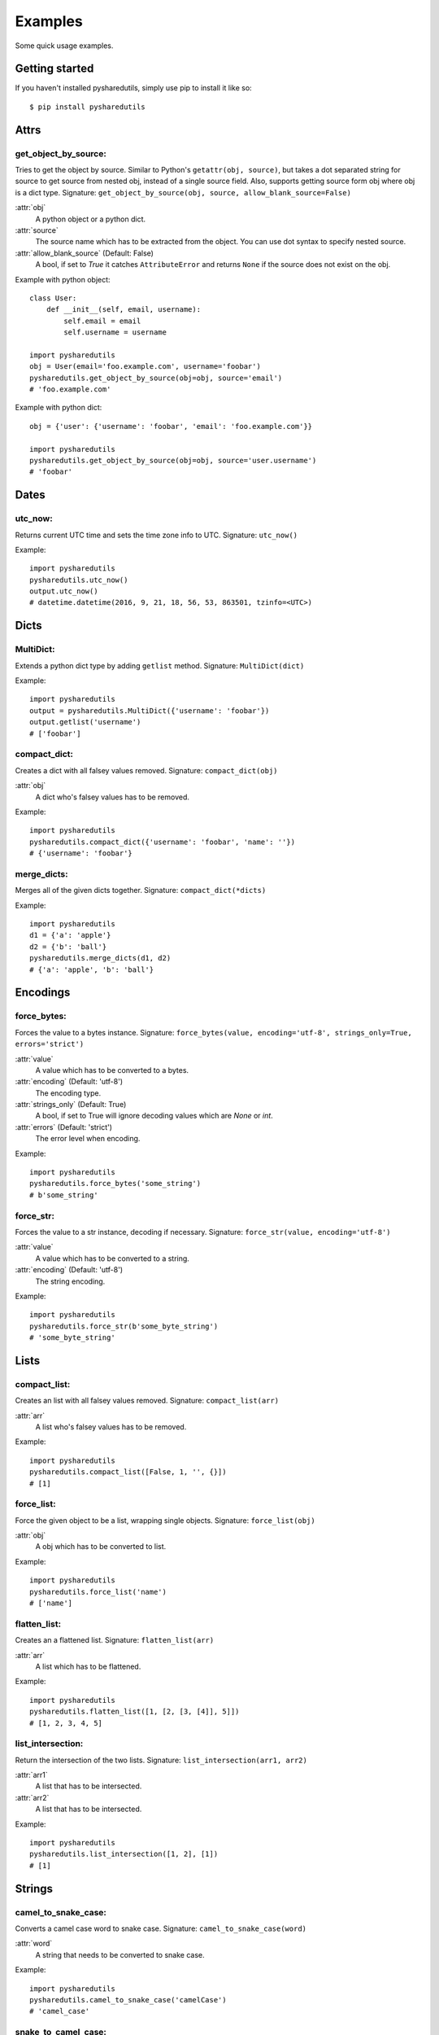=========
Examples
=========
Some quick usage examples.

Getting started
===============
If you haven't installed pysharedutils, simply use pip to install it like so::

    $ pip install pysharedutils


Attrs
=====

get_object_by_source:
---------------------
Tries to get the object by source. Similar to Python's ``getattr(obj, source)``, but takes a dot separated string for source to get source from nested obj, instead of a single source field. Also, supports getting source form obj where obj is a dict type. Signature: ``get_object_by_source(obj, source, allow_blank_source=False)``

:attr:`obj`
    A python object or a python dict.

:attr:`source`
    The source name which has to be extracted from the object. You can use dot syntax to specify nested source.

:attr:`allow_blank_source` (Default: False)
    A bool, if set to `True` it catches ``AttributeError`` and returns ``None`` if the source does not exist on the obj.

Example with python object::

    class User:
        def __init__(self, email, username):
            self.email = email
            self.username = username

    import pysharedutils
    obj = User(email='foo.example.com', username='foobar')
    pysharedutils.get_object_by_source(obj=obj, source='email')
    # 'foo.example.com'


Example with python dict::

    obj = {'user': {'username': 'foobar', 'email': 'foo.example.com'}}

    import pysharedutils
    pysharedutils.get_object_by_source(obj=obj, source='user.username')
    # 'foobar'


Dates
=====
utc_now:
--------
Returns current UTC time and sets the time zone info to UTC. Signature: ``utc_now()``

Example::

    import pysharedutils
    pysharedutils.utc_now()
    output.utc_now()
    # datetime.datetime(2016, 9, 21, 18, 56, 53, 863501, tzinfo=<UTC>)


Dicts
=====
MultiDict:
----------
Extends a python dict type by adding ``getlist`` method. Signature: ``MultiDict(dict)``

Example::

    import pysharedutils
    output = pysharedutils.MultiDict({'username': 'foobar'})
    output.getlist('username')
    # ['foobar']

compact_dict:
-------------
Creates a dict with all falsey values removed. Signature: ``compact_dict(obj)``

:attr:`obj`
    A dict who's falsey values has to be removed.

Example::

    import pysharedutils
    pysharedutils.compact_dict({'username': 'foobar', 'name': ''})
    # {'username': 'foobar'}


merge_dicts:
------------
Merges all of the given dicts together. Signature: ``compact_dict(*dicts)``

Example::

    import pysharedutils
    d1 = {'a': 'apple'}
    d2 = {'b': 'ball'}
    pysharedutils.merge_dicts(d1, d2)
    # {'a': 'apple', 'b': 'ball'}


Encodings
=========
force_bytes:
------------
Forces the value to a bytes instance. Signature: ``force_bytes(value, encoding='utf-8', strings_only=True, errors='strict')``

:attr:`value`
    A value which has to be converted to a bytes.

:attr:`encoding` (Default: 'utf-8')
    The encoding type.

:attr:`strings_only` (Default: True)
    A bool, if set to True will ignore decoding values which are `None` or `int`.

:attr:`errors` (Default: 'strict')
    The error level when encoding.

Example::

    import pysharedutils
    pysharedutils.force_bytes('some_string')
    # b'some_string'

force_str:
----------
Forces the value to a str instance, decoding if necessary. Signature: ``force_str(value, encoding='utf-8')``

:attr:`value`
    A value which has to be converted to a string.

:attr:`encoding` (Default: 'utf-8')
    The string encoding.

Example::

    import pysharedutils
    pysharedutils.force_str(b'some_byte_string')
    # 'some_byte_string'


Lists
=====
compact_list:
-------------
Creates an list with all falsey values removed. Signature: ``compact_list(arr)``

:attr:`arr`
    A list who's falsey values has to be removed.

Example::

    import pysharedutils
    pysharedutils.compact_list([False, 1, '', {}])
    # [1]

force_list:
-----------
Force the given object to be a list, wrapping single objects. Signature: ``force_list(obj)``

:attr:`obj`
    A obj which has to be converted to list.

Example::

    import pysharedutils
    pysharedutils.force_list('name')
    # ['name']


flatten_list:
-------------
Creates an a flattened list. Signature: ``flatten_list(arr)``

:attr:`arr`
    A list which has to be flattened.

Example::

    import pysharedutils
    pysharedutils.flatten_list([1, [2, [3, [4]], 5]])
    # [1, 2, 3, 4, 5]

list_intersection:
------------------
Return the intersection of the two lists. Signature: ``list_intersection(arr1, arr2)``

:attr:`arr1`
    A list that has to be intersected.

:attr:`arr2`
    A list that has to be intersected.

Example::

    import pysharedutils
    pysharedutils.list_intersection([1, 2], [1])
    # [1]


Strings
=======
camel_to_snake_case:
--------------------
Converts a camel case word to snake case. Signature: ``camel_to_snake_case(word)``

:attr:`word`
    A string that needs to be converted to snake case.


Example::

    import pysharedutils
    pysharedutils.camel_to_snake_case('camelCase')
    # 'camel_case'


snake_to_camel_case:
--------------------
Converts a snake case word to camel case. Signature: ``snake_to_camel_case(word)``

:attr:`word`
    A string that needs to be converted to camel case.


Example::

    import pysharedutils
    pysharedutils.snake_to_camel_case('snake_case')
    # 'snakeCase'

equals:
-------
Returns True if the two strings are equal, False otherwise. The time taken is independent of the number of characters that match. For the sake of simplicity, this function executes in constant time only when the two strings have the same length. It short-circuits when they have different lengths. Signature: ``equals(val1, val2)``

:attr:`val1`
    A string that has to be compared.

:attr:`val2`
    A string that has to be compared.

Example::

    import pysharedutils
    pysharedutils.equals('some_value', 'some_value')
    # True
